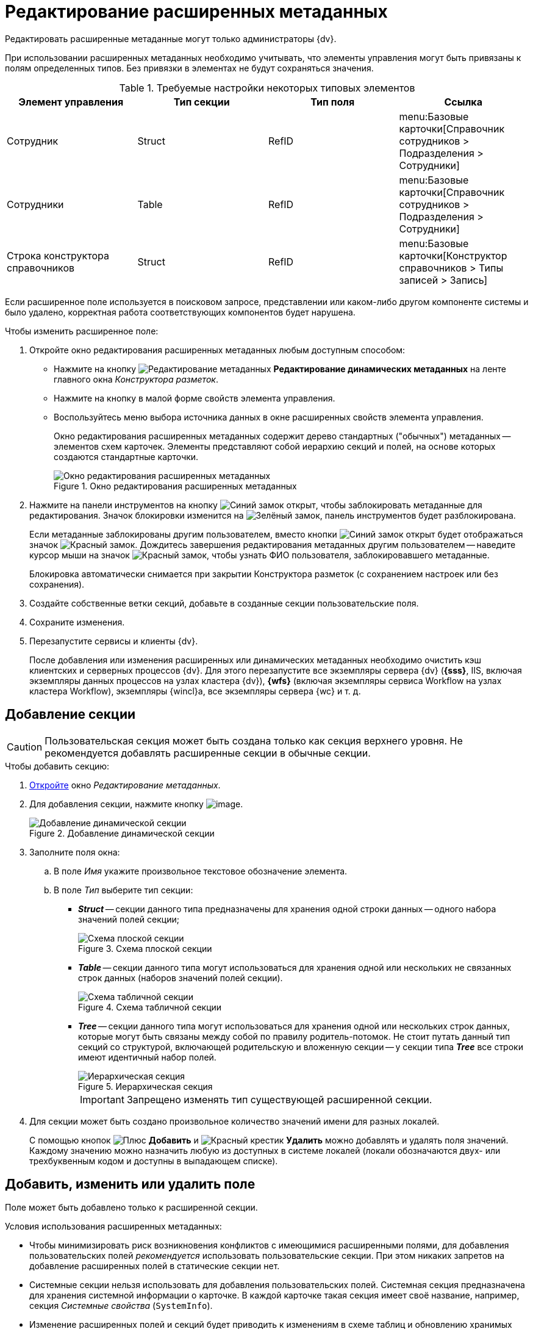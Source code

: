 = Редактирование расширенных метаданных

Редактировать расширенные метаданные могут только администраторы {dv}.

При использовании расширенных метаданных необходимо учитывать, что элементы управления могут быть привязаны к полям определенных типов. Без привязки в элементах не будут сохраняться значения.

.Требуемые настройки некоторых типовых элементов
[options="header"]
|===
|Элемент управления |Тип секции |Тип поля |Ссылка

|Сотрудник
|Struct
|RefID
a|menu:Базовые карточки[Справочник сотрудников > Подразделения > Сотрудники]

|Сотрудники
|Table
|RefID
a|menu:Базовые карточки[Справочник сотрудников > Подразделения > Сотрудники]

|Строка конструктора справочников
|Struct
|RefID
a|menu:Базовые карточки[Конструктор справочников > Типы записей > Запись]
|===

Если расширенное поле используется в поисковом запросе, представлении или каком-либо другом компоненте системы и было удалено, корректная работа соответствующих компонентов будет нарушена.

.Чтобы изменить расширенное поле:
. Откройте окно редактирования расширенных метаданных любым доступным способом:
+
* Нажмите на кнопку image:buttons/edit-metadata.png[Редактирование метаданных] *Редактирование динамических метаданных* на ленте главного окна _Конструктора разметок_.
* Нажмите на кнопку в малой форме свойств элемента управления.
* Воспользуйтесь меню выбора источника данных в окне расширенных свойств элемента управления.
+
Окно редактирования расширенных метаданных содержит дерево стандартных ("обычных") метаданных -- элементов схем карточек. Элементы представляют собой иерархию секций и полей, на основе которых создаются стандартные карточки.
+
.Окно редактирования расширенных метаданных
image::edit-extended-metadata.png[Окно редактирования расширенных метаданных]
+
. Нажмите на панели инструментов на кнопку image:buttons/unlocked-blue-fill.png[Синий замок открыт], чтобы заблокировать метаданные для редактирования. Значок блокировки изменится на image:buttons/locked-green-contour.png[Зелёный замок], панель инструментов будет разблокирована.
+
Если метаданные заблокированы другим пользователем, вместо кнопки image:buttons/unlocked-blue-fill.png[Синий замок открыт] будет отображаться значок image:buttons/locked-red-contour.png[Красный замок]. Дождитесь завершения редактирования метаданных другим пользователем -- наведите курсор мыши на значок image:buttons/locked-red-contour.png[Красный замок], чтобы узнать ФИО пользователя, заблокировавшего метаданные.
+
Блокировка автоматически снимается при закрытии Конструктора разметок (с сохранением настроек или без сохранения).
+
. Создайте собственные ветки секций, добавьте в созданные секции пользовательские поля.
. Сохраните изменения.
. Перезапустите сервисы и клиенты {dv}.
+
После добавления или изменения расширенных или динамических метаданных необходимо очистить кэш клиентских и серверных процессов {dv}. Для этого перезапустите все экземпляры сервера {dv} (*{sss}*, IIS, включая экземпляры данных процессов на узлах кластера {dv}), *{wfs}* (включая экземпляры сервиса Workflow на узлах кластера Workflow), экземпляры {wincl}а, все экземпляры сервера {wc} и т. д.

== Добавление секции

[CAUTION]
====
Пользовательская секция может быть создана только как секция верхнего уровня. Не рекомендуется добавлять расширенные секции в обычные секции.
====

.Чтобы добавить секцию:
. xref:layouts/edit-extended-metadata.adoc[Откройте] окно _Редактирование метаданных_.
. Для добавления секции, нажмите кнопку image:buttons/lay_Section_add.png[image].
+
.Добавление динамической секции
image::dynamic-section.png[Добавление динамической секции]
+
. Заполните поля окна:
+
.. В поле _Имя_ укажите произвольное текстовое обозначение элемента.
.. В поле _Тип_ выберите тип секции:
+
* *_Struct_* -- секции данного типа предназначены для хранения одной строки данных -- одного набора значений полей секции;
+
.Схема плоской секции
image::structSection.png[Схема плоской секции]
+
* *_Table_* -- секции данного типа могут использоваться для хранения одной или нескольких не связанных строк данных (наборов значений полей секции).
+
.Схема табличной секции
image::table-section.png[Схема табличной секции]
+
* *_Tree_* -- секции данного типа могут использоваться для хранения одной или нескольких строк данных, которые могут быть связаны между собой по правилу родитель-потомок. Не стоит путать данный тип секций со структурой, включающей родительскую и вложенную секции -- у секции типа *_Tree_* все строки имеют идентичный набор полей.
+
.Иерархическая секция
image::tree-section.png[Иерархическая секция]
+
[IMPORTANT]
====
Запрещено изменять тип существующей расширенной секции.
====
+
. Для секции может быть создано произвольное количество значений имени для разных локалей.
+
С помощью кнопок image:buttons/plus-green.png[Плюс] *Добавить* и image:buttons/x-red.png[Красный крестик] *Удалить* можно добавлять и удалять поля значений. Каждому значению можно назначить любую из доступных в системе локалей (локали обозначаются двух- или трехбуквенным кодом и доступны в выпадающем списке).

== Добавить, изменить или удалить поле

Поле может быть добавлено только к расширенной секции.

.Условия использования расширенных метаданных:
* Чтобы минимизировать риск возникновения конфликтов с имеющимися расширенными полями, для добавления пользовательских полей _рекомендуется_ использовать пользовательские секции. При этом никаких запретов на добавление расширенных полей в статические секции нет.
* Системные секции нельзя использовать для добавления пользовательских полей. Системная секция предназначена для хранения системной информации о карточке. В каждой карточке такая секция имеет своё название, например, секция _Системные свойства_ (`SystemInfo`).
* Изменение расширенных полей и секций будет приводить к изменениям в схеме таблиц и обновлению хранимых процедур. Такие операции могут блокировать другие транзакции и значительно влиять на время выполнения пользовательских операций. Поэтому изменения в расширенных метаданных стоит выполнять в нерабочее время.
* Для корректной работы с видами, в которых были выполнены операции над расширенными полями, необходимо перезапустить сервисы {dv}.

.Чтобы добавить поле:
. xref:layouts/edit-extended-metadata.adoc[Откройте] окно _Редактирование метаданных_.
. Выберите секцию, в которую требуется добавить поле.
. Нажмите кнопку image:buttons/plus-green-thin.png[Зелёный плюс].
+
Кнопка активна, если в дереве выделена любая секция.
+
.Редактирование динамического поля
image::edit-dynamic-field.png[Редактирование динамического поля]
+
. В поле _Имя_ укажите произвольное текстовое обозначение элемента.
+
В качестве имен нельзя использовать служебные обозначения: _UserID_, _SessionID_, _InstanceID_, _RowID_, _ParentRowID_, _ParentTreeRowID_, _ChangeServerID_, _SDID_ и прочие.
+
[NOTE]
====
Длина имени поля не должна превышать 20 символов.

Использовать кириллицу в названии расширенных полей не рекомендуется для БД Microsoft SQL и запрещено для БД PostgreSQL.
====
+
. В поле _Тип_ выберите один из доступных вариантов, приведенных в таблице.
+
.Доступные варианты типов полей
[cols=",",options="header"]
|===
|Обозначение типа |Значение

|Int |Целое

|Bool |Логический тип (возможны значения true/false)
|DateTime |Дата/время
|Enum |Перечисление
|Bitmask |Битовая маска
|UniqueID |Уникальный идентификатор
|UserID |Идентификатор пользователя
|String |Короткая текстовая строка
|UniString |Строка в формате Unicode
|FileID |Идентификатор файла
|Float |Значение с плавающей точкой
|RefID |Ссылка на значение из справочника или на сам справочник
|RefCardID |Ссылка на карточку
|Text |Текст
|Unitext |Универсальный текст
|Binary |Значение в двоичном виде
|Image |Изображение
|Decimal |Десятичное значение
|Variant |Универсальное поле
|===
+
****
Для полей с текстовым содержимым рекомендуется выбирать типы *_Text_* и *_Unitext_*, для которых в БД отсутствует явное ограничение по размеру содержимого -- в MS SQL представлены типами `varchar(max)` и `nvarchar(max)` соответственно. В отличие от типов *_String_* и *_Unistring_*, для которых установлено ограничение на размер содержимого -- `varchar(8000)` и `nvarchar(8000)` соответственно.

Также следует обратить внимание, что при изменении типа существующего поля с *_String_* на *_Unistring_*, или с *_Unistring_* на *_String_* для них сохраняется установленное при создании ограничение на размер содержимого: для *_String_* -- `4000` знаков, для *_Unistring_* -- `8000` знаков. Фактическое ограничение размера поля смотрите в таблице `dvsys_fielddefs` базы данных {dv}.

Значение поля типа *_Decimal_* в пользовательском интерфейсе отображается с разделителем, установленным в региональных настройках. При изменении значения поля также необходимо использовать десятичный разделитель, установленный в региональных настройках.

[IMPORTANT]
====
Не рекомендуется изменять тип *существующего* расширенного поля. Если новый тип несовместим с текущим, то изменение типов приведет к ошибке.
====
****
+
. В поле _Ссылка_ укажите значение для ссылки.
+
Поле доступно, если для типа ссылки указано значение *_RefID_* или *_RefCardID_*.
+
. В поле _Тип ссылки_ укажите значение типа ссылки.
+
Поле доступно только для типа *_RefCardID_*.
+
.Доступные варианты:
* *_Не указан_*.
* *_Слабая ссылка_*.
* *_Сильная ссылка_*.
* *_Авто_* (тип определяется автоматически).
+
. В поле _Перечисление_ укажите возможные значения поля.
+
Поле доступно только для типа *_Enum_*.
+
.. Нажмите кнопку image:buttons/three-dots.png[Три точки].
.. В появившемся окне _Редактирование энумератора_ добавьте элементы перечисления.
+
Элемент перечисления состоит из псевдонима и значения перечисления -- будет содержаться в поле карточки.
+
.Пример заполнения энумератора
image::fill-enum.png[Пример заполнения энумератора]
+
Длина псевдонима должна быть не больше 64 символов.
+
Для элементов можно настроить отображаемые в карточке значения, иначе отображается псевдоним. Для этого нажмите кнопку image:buttons/pencil-green.png[Карандаш] и добавьте локализованные значения для требуемых языков.
+
.Пример заполнения отображаемых значений элемента энумератора
image::enum-locale.png[Пример заполнения отображаемых значений элемента энумератора]
+
. В поле _При копировании_ выберите способ переноса значения поля карточки, который будет применяться при копировании карточки и создании карточки по шаблону.
+
Поле доступно только для БД {dv}, работающей с *расширенными* метаданными.
+
.Доступные варианты:
* *_Копировать значение поля_* (поведение по умолчанию) -- при копировании или создании по шаблону карточки значение поля будет копироваться.
* *_Очищать значение поля_* -- при копировании или создании по шаблону карточки значение поля будет очищаться (устанавливаться в `NULL`).
* *_Копировать объект по ссылке_* -- при копировании или создании по шаблону карточки будет копироваться связанная карточка или файл. Данный вариант доступен только для полей типа *_RefCardID_* и *_FileID_*.
+
. Завершите настройку нажатием на кнопку *ОК*.
+
В дальнейшем, любое созданное поле или секцию можно отредактировать с помощью кнопок *Редактировать поле* и *Редактировать секцию* на ленте окна редактирования метаданных, либо удалить, нажав кнопку *Удалить поле* или *Удалить секцию*. Эти команды также доступны в контекстном меню поля или секции.
